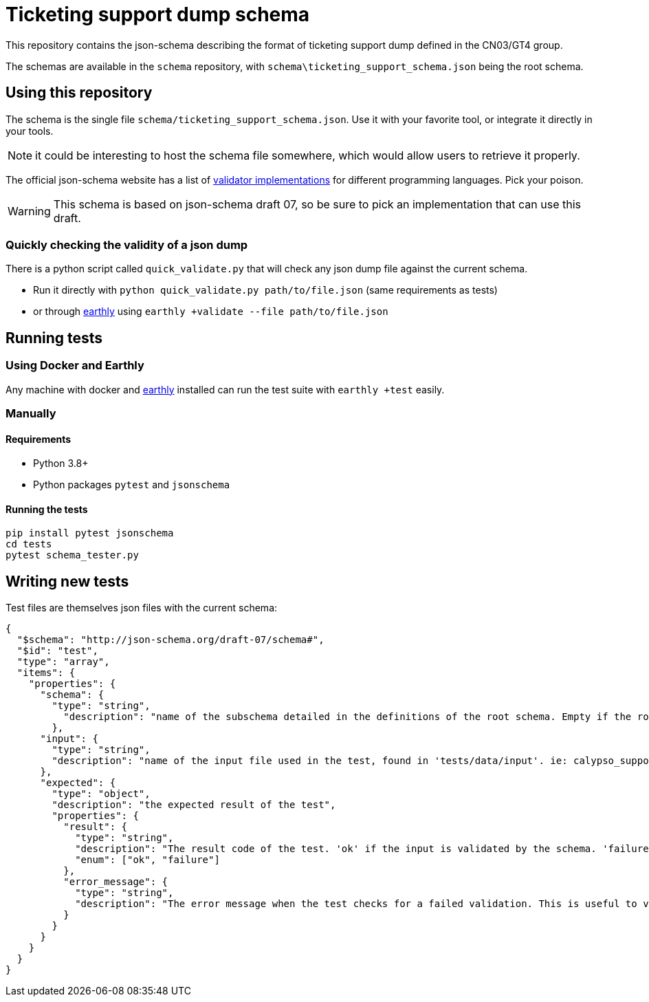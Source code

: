 = Ticketing support dump schema

This repository contains the json-schema describing the format of ticketing support dump defined in the CN03/GT4 group.

The schemas are available in the `schema` repository, with `schema\ticketing_support_schema.json` being the root schema.

== Using this repository

The schema is the single file `schema/ticketing_support_schema.json`. Use it with your favorite tool, or integrate
it directly in your tools.

NOTE: it could be interesting to host the schema file somewhere, which would allow users to retrieve it properly.

The official json-schema website has a list of https://json-schema.org/implementations.html#validators[validator implementations] for different programming languages. Pick your poison.

WARNING: This schema is based on json-schema draft 07, so be sure to pick an implementation that can use this draft.

=== Quickly checking the validity of a json dump

There is a python script called `quick_validate.py` that will check any json dump file against the current schema.

- Run it directly with `python quick_validate.py path/to/file.json` (same requirements as tests)
- or through https://earthly.dev/[earthly] using `earthly +validate --file path/to/file.json`

== Running tests

=== Using Docker and Earthly

Any machine with docker and https://earthly.dev/[earthly] installed can run the test suite with `earthly +test` easily.

=== Manually

==== Requirements

- Python 3.8+
- Python packages `pytest` and `jsonschema`

==== Running the tests

[source, bash]
-----
pip install pytest jsonschema
cd tests
pytest schema_tester.py
-----

== Writing new tests

Test files are themselves json files with the current schema:

[source, json]
----
{
  "$schema": "http://json-schema.org/draft-07/schema#",
  "$id": "test",
  "type": "array",
  "items": {
    "properties": {
      "schema": {
        "type": "string",
          "description": "name of the subschema detailed in the definitions of the root schema. Empty if the root schema should be used"
        },
      "input": {
        "type": "string",
        "description": "name of the input file used in the test, found in 'tests/data/input'. ie: calypso_support_minimal.json"
      },
      "expected": {
        "type": "object",
        "description": "the expected result of the test",
        "properties": {
          "result": {
            "type": "string",
            "description": "The result code of the test. 'ok' if the input is validated by the schema. 'failure' otherwise.",
            "enum": ["ok", "failure"]
          },
          "error_message": {
            "type": "string",
            "description": "The error message when the test checks for a failed validation. This is useful to verify that a rule is properly enforced, and only present when the test checks for a failed validation"
          }
        }
      }
    }
  }
}
----
